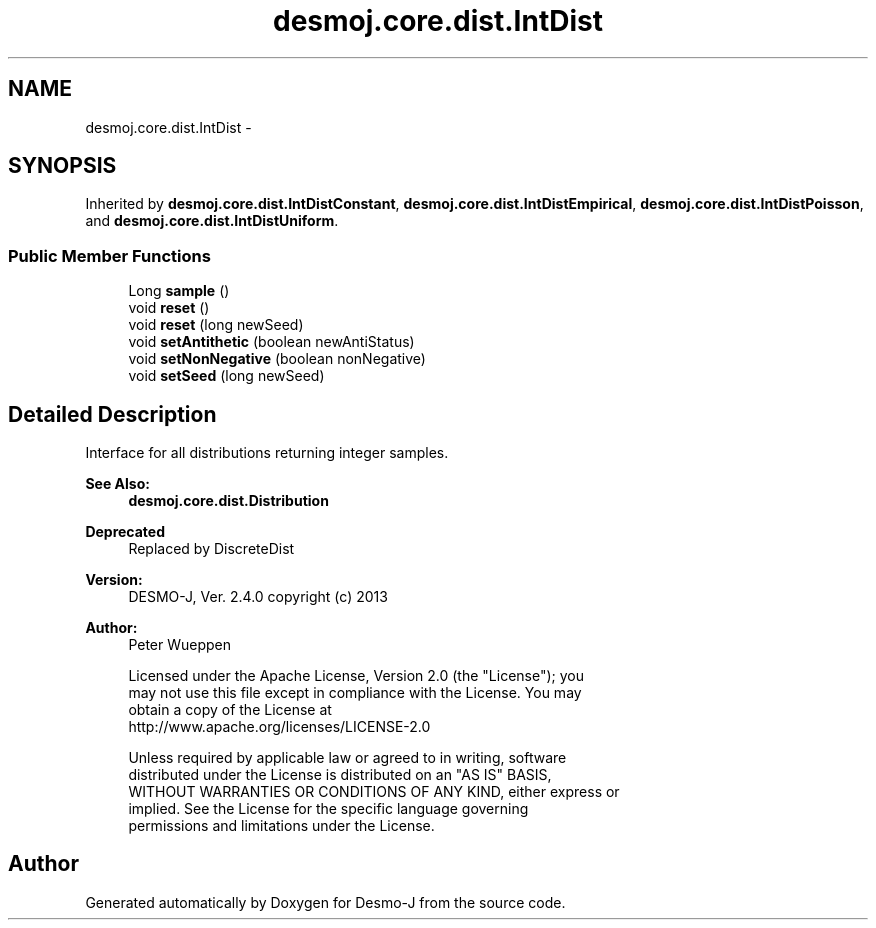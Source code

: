 .TH "desmoj.core.dist.IntDist" 3 "Wed Dec 4 2013" "Version 1.0" "Desmo-J" \" -*- nroff -*-
.ad l
.nh
.SH NAME
desmoj.core.dist.IntDist \- 
.SH SYNOPSIS
.br
.PP
.PP
Inherited by \fBdesmoj\&.core\&.dist\&.IntDistConstant\fP, \fBdesmoj\&.core\&.dist\&.IntDistEmpirical\fP, \fBdesmoj\&.core\&.dist\&.IntDistPoisson\fP, and \fBdesmoj\&.core\&.dist\&.IntDistUniform\fP\&.
.SS "Public Member Functions"

.in +1c
.ti -1c
.RI "Long \fBsample\fP ()"
.br
.ti -1c
.RI "void \fBreset\fP ()"
.br
.ti -1c
.RI "void \fBreset\fP (long newSeed)"
.br
.ti -1c
.RI "void \fBsetAntithetic\fP (boolean newAntiStatus)"
.br
.ti -1c
.RI "void \fBsetNonNegative\fP (boolean nonNegative)"
.br
.ti -1c
.RI "void \fBsetSeed\fP (long newSeed)"
.br
.in -1c
.SH "Detailed Description"
.PP 
Interface for all distributions returning integer samples\&.
.PP
\fBSee Also:\fP
.RS 4
\fBdesmoj\&.core\&.dist\&.Distribution\fP 
.RE
.PP
\fBDeprecated\fP
.RS 4
Replaced by DiscreteDist
.RE
.PP
.PP
\fBVersion:\fP
.RS 4
DESMO-J, Ver\&. 2\&.4\&.0 copyright (c) 2013 
.RE
.PP
\fBAuthor:\fP
.RS 4
Peter Wueppen 
.PP
.nf
    Licensed under the Apache License, Version 2.0 (the "License"); you
    may not use this file except in compliance with the License. You may
    obtain a copy of the License at
    http://www.apache.org/licenses/LICENSE-2.0

    Unless required by applicable law or agreed to in writing, software
    distributed under the License is distributed on an "AS IS" BASIS,
    WITHOUT WARRANTIES OR CONDITIONS OF ANY KIND, either express or
    implied. See the License for the specific language governing
    permissions and limitations under the License.
.fi
.PP
 
.RE
.PP


.SH "Author"
.PP 
Generated automatically by Doxygen for Desmo-J from the source code\&.
